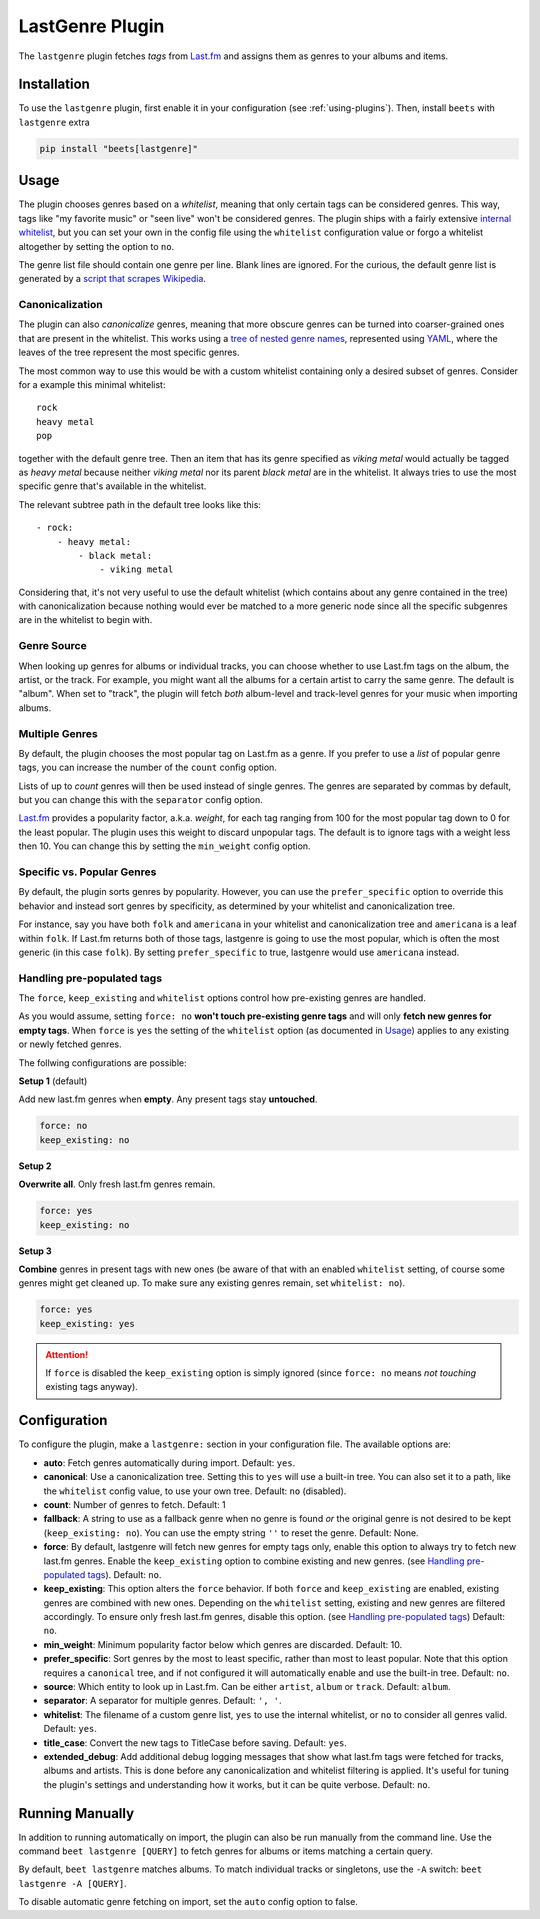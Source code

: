 LastGenre Plugin
================


The ``lastgenre`` plugin fetches *tags* from `Last.fm`_ and assigns them as genres
to your albums and items.

.. _Last.fm: https://last.fm/

Installation
------------

To use the ``lastgenre`` plugin, first enable it in your configuration (see
:ref:`using-plugins`). Then, install ``beets`` with ``lastgenre`` extra

.. code-block:: bash

    pip install "beets[lastgenre]"

Usage
-----

The plugin chooses genres based on a *whitelist*, meaning that only certain
tags can be considered genres. This way, tags like "my favorite music" or "seen
live" won't be considered genres. The plugin ships with a fairly extensive
`internal whitelist`_, but you can set your own in the config file using the
``whitelist`` configuration value or forgo a whitelist altogether by setting
the option to ``no``.

The genre list file should contain one genre per line. Blank lines are ignored.
For the curious, the default genre list is generated by a `script that scrapes
Wikipedia`_.

.. _script that scrapes Wikipedia: https://gist.github.com/1241307
.. _internal whitelist: https://raw.githubusercontent.com/beetbox/beets/master/beetsplug/lastgenre/genres.txt

Canonicalization
^^^^^^^^^^^^^^^^

The plugin can also *canonicalize* genres, meaning that more obscure genres can
be turned into coarser-grained ones that are present in the whitelist. This
works using a `tree of nested genre names`_, represented using `YAML`_, where the
leaves of the tree represent the most specific genres.

The most common way to use this would be with a custom whitelist containing only
a desired subset of genres. Consider for a example this minimal whitelist::

    rock
    heavy metal
    pop

together with the default genre tree. Then an item that has its genre specified
as *viking metal* would actually be tagged as *heavy metal* because neither
*viking metal* nor its parent *black metal* are in the whitelist. It always
tries to use the most specific genre that's available in the whitelist.

The relevant subtree path in the default tree looks like this::

    - rock:
        - heavy metal:
            - black metal:
                - viking metal

Considering that, it's not very useful to use the default whitelist (which
contains about any genre contained in the tree) with canonicalization because
nothing would ever be matched to a more generic node since all the specific
subgenres are in the whitelist to begin with.


.. _YAML: https://yaml.org/
.. _tree of nested genre names: https://raw.githubusercontent.com/beetbox/beets/master/beetsplug/lastgenre/genres-tree.yaml


Genre Source
^^^^^^^^^^^^

When looking up genres for albums or individual tracks, you can choose whether
to use Last.fm tags on the album, the artist, or the track. For example, you
might want all the albums for a certain artist to carry the same genre.
The default is "album". When set to "track", the plugin will fetch *both*
album-level and track-level genres for your music when importing albums.


Multiple Genres
^^^^^^^^^^^^^^^

By default, the plugin chooses the most popular tag on Last.fm as a genre. If
you prefer to use a *list* of popular genre tags, you can increase the number
of the ``count`` config option.

Lists of up to *count* genres will then be used instead of single genres. The
genres are separated by commas by default, but you can change this with the
``separator`` config option.

`Last.fm`_ provides a popularity factor, a.k.a. *weight*, for each tag ranging
from 100 for the most popular tag down to 0 for the least popular.
The plugin uses this weight to discard unpopular tags.  The default is to
ignore tags with a weight less then 10. You can change this by setting
the ``min_weight`` config option.

Specific vs. Popular Genres
^^^^^^^^^^^^^^^^^^^^^^^^^^^

By default, the plugin sorts genres by popularity. However, you can use the
``prefer_specific`` option to override this behavior and instead sort genres
by specificity, as determined by your whitelist and canonicalization tree.

For instance, say you have both ``folk`` and ``americana`` in your whitelist
and canonicalization tree and ``americana`` is a leaf within ``folk``. If
Last.fm returns both of those tags, lastgenre is going to use the most
popular, which is often the most generic (in this case ``folk``). By setting
``prefer_specific`` to true, lastgenre would use ``americana`` instead.

Handling pre-populated tags
^^^^^^^^^^^^^^^^^^^^^^^^^^^

The ``force``, ``keep_existing`` and ``whitelist`` options control how
pre-existing genres are handled.

As you would assume, setting ``force: no`` **won't touch pre-existing genre
tags** and will only **fetch new genres for empty tags**. When ``force`` is
``yes`` the setting of the ``whitelist`` option (as documented in `Usage`_)
applies to any existing or newly fetched genres.

The follwing configurations are possible:

**Setup 1** (default)

Add new last.fm genres when **empty**. Any present tags stay **untouched**.

.. code-block:: yaml

    force: no
    keep_existing: no

**Setup 2**

**Overwrite all**. Only fresh last.fm genres remain.

.. code-block:: yaml

    force: yes
    keep_existing: no

**Setup 3**

**Combine** genres in present tags with new ones (be aware of that with an
enabled ``whitelist`` setting, of course some genres might get cleaned up. To
make sure any existing genres remain, set ``whitelist: no``).

.. code-block:: yaml

    force: yes
    keep_existing: yes

.. attention::
    If ``force`` is disabled the ``keep_existing`` option is simply ignored (since ``force:
    no`` means `not touching` existing tags anyway).



Configuration
-------------

To configure the plugin, make a ``lastgenre:`` section in your
configuration file. The available options are:

- **auto**: Fetch genres automatically during import.
  Default: ``yes``.
- **canonical**: Use a canonicalization tree. Setting this to ``yes`` will use
  a built-in tree. You can also set it to a path, like the ``whitelist``
  config value, to use your own tree.
  Default: ``no`` (disabled).
- **count**: Number of genres to fetch.
  Default: 1
- **fallback**: A string to use as a fallback genre when no genre is found `or`
  the original genre is not desired to be kept (``keep_existing: no``). You can
  use the empty string ``''`` to reset the genre.
  Default: None.
- **force**: By default, lastgenre will fetch new genres for empty tags only,
  enable this option to always try to fetch new last.fm genres. Enable the
  ``keep_existing`` option to combine existing and new genres. (see `Handling
  pre-populated tags`_).
  Default: ``no``.
- **keep_existing**: This option alters the ``force`` behavior.
  If both ``force`` and ``keep_existing`` are enabled, existing genres are
  combined with new ones. Depending on the ``whitelist`` setting, existing and
  new genres are filtered accordingly. To ensure only fresh last.fm genres,
  disable this option. (see `Handling pre-populated tags`_)
  Default: ``no``.
- **min_weight**: Minimum popularity factor below which genres are discarded.
  Default: 10.
- **prefer_specific**: Sort genres by the most to least specific, rather than
  most to least popular. Note that this option requires a ``canonical`` tree,
  and if not configured it will automatically enable and use the built-in tree.
  Default: ``no``.
- **source**: Which entity to look up in Last.fm. Can be
  either ``artist``, ``album`` or ``track``.
  Default: ``album``.
- **separator**: A separator for multiple genres.
  Default: ``', '``.
- **whitelist**: The filename of a custom genre list, ``yes`` to use
  the internal whitelist, or ``no`` to consider all genres valid.
  Default: ``yes``.
- **title_case**: Convert the new tags to TitleCase before saving.
  Default: ``yes``.
- **extended_debug**: Add additional debug logging messages that show what
  last.fm tags were fetched for tracks, albums and artists. This is done before
  any canonicalization and whitelist filtering is applied. It's useful for
  tuning the plugin's settings and understanding how it works, but it can be
  quite verbose.
  Default: ``no``.

Running Manually
----------------

In addition to running automatically on import, the plugin can also be run manually
from the command line. Use the command ``beet lastgenre [QUERY]`` to fetch
genres for albums or items matching a certain query.

By default, ``beet lastgenre`` matches albums. To match
individual tracks or singletons, use the ``-A`` switch:
``beet lastgenre -A [QUERY]``.

To disable automatic genre fetching on import, set the ``auto`` config option
to false.
